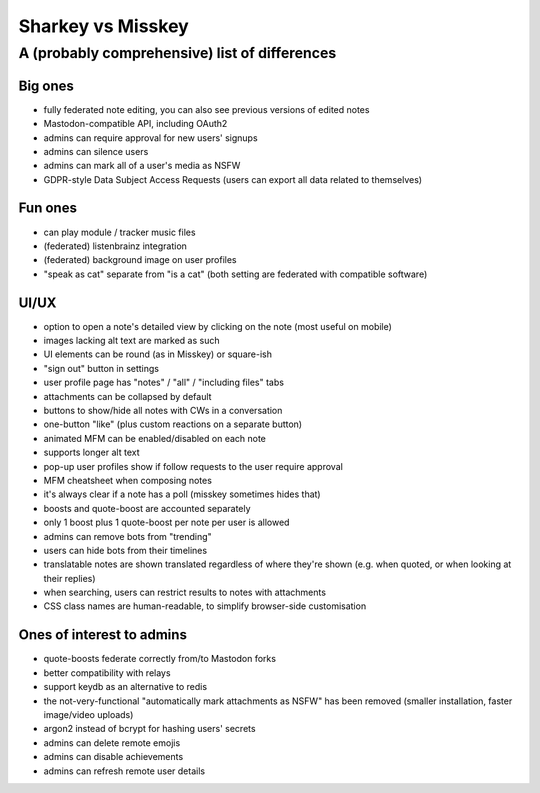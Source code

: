 Sharkey vs Misskey
==================

A (probably comprehensive) list of differences
----------------------------------------------

Big ones
""""""""

* fully federated note editing, you can also see previous versions of
  edited notes
* Mastodon-compatible API, including OAuth2
* admins can require approval for new users' signups
* admins can silence users
* admins can mark all of a user's media as NSFW
* GDPR-style Data Subject Access Requests (users can export all data
  related to themselves)

Fun ones
""""""""

* can play module / tracker music files
* (federated) listenbrainz integration
* (federated) background image on user profiles
* "speak as cat" separate from "is a cat" (both setting are federated
  with compatible software)

UI/UX
"""""
  
* option to open a note's detailed view by clicking on the note (most
  useful on mobile)
* images lacking alt text are marked as such
* UI elements can be round (as in Misskey) or square-ish
* "sign out" button in settings
* user profile page has "notes" / "all" / "including files" tabs
* attachments can be collapsed by default
* buttons to show/hide all notes with CWs in a conversation
* one-button "like" (plus custom reactions on a separate button)
* animated MFM can be enabled/disabled on each note
* supports longer alt text
* pop-up user profiles show if follow requests to the user require
  approval
* MFM cheatsheet when composing notes
* it's always clear if a note has a poll (misskey sometimes hides
  that)
* boosts and quote-boost are accounted separately
* only 1 boost plus 1 quote-boost per note per user is allowed
* admins can remove bots from "trending"
* users can hide bots from their timelines
* translatable notes are shown translated regardless of where they're
  shown (e.g. when quoted, or when looking at their replies)
* when searching, users can restrict results to notes with attachments
* CSS class names are human-readable, to simplify browser-side
  customisation

Ones of interest to admins
""""""""""""""""""""""""""

* quote-boosts federate correctly from/to Mastodon forks
* better compatibility with relays
* support keydb as an alternative to redis
* the not-very-functional "automatically mark attachments as NSFW" has
  been removed (smaller installation, faster image/video uploads)
* argon2 instead of bcrypt for hashing users' secrets
* admins can delete remote emojis
* admins can disable achievements
* admins can refresh remote user details
